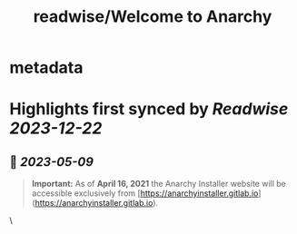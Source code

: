 :PROPERTIES:
:title: readwise/Welcome to Anarchy
:END:


* metadata
:PROPERTIES:
:author: [[anarchyinstaller.gitlab.io]]
:full-title: "Welcome to Anarchy"
:category: [[articles]]
:url: https://anarchyinstaller.gitlab.io/
:image-url: https://readwise-assets.s3.amazonaws.com/static/images/article0.00998d930354.png
:END:

* Highlights first synced by [[Readwise]] [[2023-12-22]]
** 📌 [[2023-05-09]]
#+BEGIN_QUOTE
**Important:** As of **April 16, 2021** the Anarchy Installer website will be accessible exclusively from [https://anarchyinstaller.gitlab.io](https://anarchyinstaller.gitlab.io). 
#+END_QUOTE\